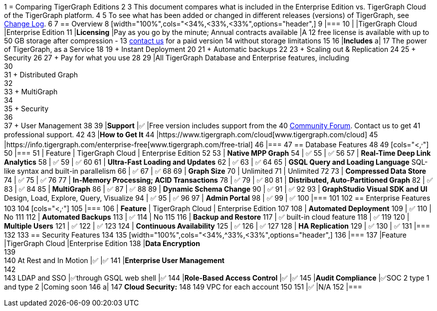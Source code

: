 1 = Comparing TigerGraph Editions
2 
3 This document compares what is included in the Enterprise Edition vs. TigerGraph Cloud of the TigerGraph platform.
4 
5 To see what has been added or changed in different releases (versions) of TigerGraph, see xref:release-notes:change-log.adoc/[Change Log].
6 
7 == Overview
8 [width="100%",cols="<34%,<33%,<33%",options="header",]
9 |===
10 | |TigerGraph Cloud |Enterprise Edition
11 |*Licensing* |Pay as you go by the minute; Annual contracts available |A
12 free license is available with up to 50 GB storage after compression -
13 https://info.tigergraph.com/pricing[contact us] for a paid version
14 without storage limitations
15 
16 |*Includes* a|
17 The power of TigerGraph, as a Service
18 
19 + Instant Deployment
20 
21 + Automatic backups
22 
23 + Scaling out & Replication
24 
25 + Security
26 
27 + Pay for what you use
28 
29 |All TigerGraph Database and Enterprise features, including +
30 +
31 + Distributed Graph +
32 +
33 + MultiGraph +
34 +
35 + Security +
36 +
37 + User Management
38 
39 |*Support* |✅ |Free version includes support from the
40 https://community.tigergraph.com/[Community Forum]. Contact us to get
41 professional support.
42 
43 |*How to Get It*
44 |https://www.tigergraph.com/cloud[www.tigergraph.com/cloud]
45 |https://info.tigergraph.com/enterprise-free[www.tigergraph.com/free-trial]
46 |===
47 == Database Features
48 
49 [cols="<,^,^"]
50 |===
51 | Feature | TigerGraph Cloud | Enterprise Edition
52 
53 | *Native MPP Graph*
54 | ✅
55 | ✅
56 
57 | *Real-Time Deep Link Analytics*
58 | ✅
59 | ✅
60 
61 | *Ultra-Fast Loading and Updates*
62 | ✅
63 | ✅
64 
65 | *GSQL Query and Loading Language*  SQL-like syntax and built-in parallelism
66 | ✅
67 | ✅
68 
69 | *Graph Size*
70 | Unlimited
71 | Unlimited
72 
73 | *Compressed Data Store*
74 | ✅
75 | ✅
76 
77 | *In-Memory Processing;  ACID Transactions*
78 | ✅
79 | ✅
80 
81 | *Distributed, Auto-Partitioned Graph*
82 | ✅
83 | ✅
84 
85 | *MultiGraph*
86 | ✅
87 | ✅
88 
89 | *Dynamic Schema Change*
90 | ✅
91 | ✅
92 
93 | *GraphStudio Visual SDK and UI*  Design, Load, Explore, Query, Visualize
94 | ✅
95 | ✅
96 
97 | *Admin Portal*
98 | ✅
99 | ✅
100 |===
101 
102 == Enterprise Features
103 
104 [cols="<,^,^"]
105 |===
106 | *Feature* | TigerGraph Cloud | Enterprise Edition
107 
108 | *Automated Deployment*
109 | ✅
110 | No
111 
112 | *Automated Backups*
113 | ✅
114 | No
115 
116 | *Backup and Restore*
117 | ✅ built-in cloud feature
118 | ✅
119 
120 | *Multiple Users*
121 | ✅
122 | ✅
123 
124 | *Continuous Availability*
125 | ✅
126 | ✅
127 
128 | *HA Replication*
129 | ✅
130 | ✅
131 |===
132 
133 == Security Features
134 
135 [width="100%",cols="<34%,^33%,<33%",options="header",]
136 |===
137 |Feature |TigerGraph Cloud |Enterprise Edition
138 |*Data Encryption* +
139 +
140 At Rest and In Motion |✅ |✅
141 |*Enterprise User Management* +
142 +
143 LDAP and SSO |✅through GSQL web shell |✅
144 |*Role-Based Access Control* |✅ |✅
145 |*Audit Compliance* |✅SOC 2 type 1 and type 2 |Coming soon
146 a|
147 *Cloud Security:*
148 
149 VPC for each account
150 
151 |✅ |N/A
152 |===
